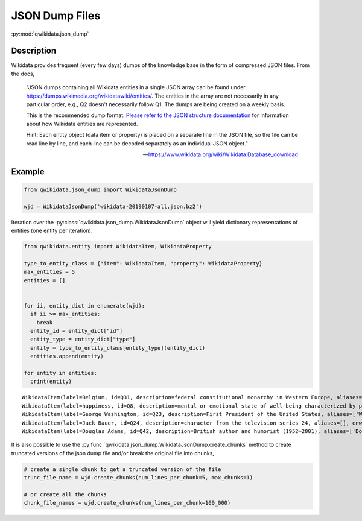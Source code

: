 JSON Dump Files
===============

:py:mod:`qwikidata.json_dump`

Description
-----------

Wikidata provides frequent (every few days) dumps of the knowledge base
in the form of compressed JSON files.  From the docs,

    "JSON dumps containing all Wikidata entities in a single JSON array can be found under
    https://dumps.wikimedia.org/wikidatawiki/entities/. The entities in the array are not
    necessarily in any particular order, e.g., Q2 doesn't necessarily follow Q1. The dumps
    are being created on a weekly basis.

    This is the recommended dump format. `Please refer to the JSON structure documentation`_
    for information about how Wikidata entities are represented.

    Hint: Each entity object (data item or property) is placed on a separate line in the JSON
    file, so the file can be read line by line, and each line can be decoded separately as an
    individual JSON object."

    -- https://www.wikidata.org/wiki/Wikidata:Database_download


Example
-------

.. code-block:: python

   from qwikidata.json_dump import WikidataJsonDump

   wjd = WikidataJsonDump('wikidata-20190107-all.json.bz2')

Iteration over the :py:class:`qwikidata.json_dump.WikidataJsonDump` object will yield dictionary
representations of entities (one entity per iteration).


.. code-block:: python

   from qwikidata.entity import WikidataItem, WikidataProperty

   type_to_entity_class = {"item": WikidataItem, "property": WikidataProperty}
   max_entities = 5
   entities = []


   for ii, entity_dict in enumerate(wjd):
     if ii >= max_entities:
       break
     entity_id = entity_dict["id"]
     entity_type = entity_dict["type"]
     entity = type_to_entity_class[entity_type](entity_dict)
     entities.append(entity)

   for entity in entities:
     print(entity)


::

    WikidataItem(label=Belgium, id=Q31, description=federal constitutional monarchy in Western Europe, aliases=['Kingdom of Belgium', 'be', '🇧🇪'], enwiki_title=Belgium)
    WikidataItem(label=happiness, id=Q8, description=mental or emotional state of well-being characterized by pleasant emotions, aliases=['😄', ':)', '😃', 'joy', 'happy'], enwiki_title=Happiness)
    WikidataItem(label=George Washington, id=Q23, description=First President of the United States, aliases=['Washington', 'President Washington', 'G. Washington', 'Father of the United States'], enwiki_title=George Washington)
    WikidataItem(label=Jack Bauer, id=Q24, description=character from the television series 24, aliases=[], enwiki_title=Jack Bauer)
    WikidataItem(label=Douglas Adams, id=Q42, description=British author and humorist (1952–2001), aliases=['Douglas Noel Adams', 'Douglas Noël Adams', 'Douglas N. Adams'], enwiki_title=Douglas Adams)


It is also possible to use the :py:func:`qwikidata.json_dump.WikidataJsonDump.create_chunks`
method to create truncated versions of the json dump file and/or break the original file into chunks,


.. code-block:: python

   # create a single chunk to get a truncated version of the file
   trunc_file_name = wjd.create_chunks(num_lines_per_chunk=5, max_chunks=1)

   # or create all the chunks
   chunk_file_names = wjd.create_chunks(num_lines_per_chunk=100_000)


.. _Please refer to the JSON structure documentation: https://www.mediawiki.org/wiki/Wikibase/DataModel/JSON
